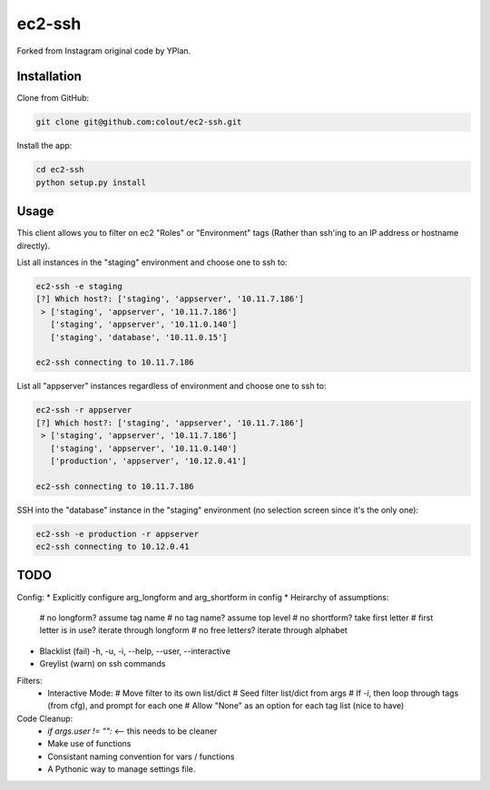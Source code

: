 =======
ec2-ssh
=======

Forked from Instagram original code by YPlan.

Installation
------------

Clone from GitHub:

.. code-block:: bash

    git clone git@github.com:colout/ec2-ssh.git


Install the app:

.. code-block:: bash

    cd ec2-ssh
    python setup.py install


Usage
-----

This client allows you to filter on ec2 "Roles" or "Environment" tags (Rather than ssh'ing to an IP address or hostname directly).

List all instances in the "staging" environment and choose one to ssh to:

.. code-block:: bash

    ec2-ssh -e staging
    [?] Which host?: ['staging', 'appserver', '10.11.7.186']
     > ['staging', 'appserver', '10.11.7.186']
       ['staging', 'appserver', '10.11.0.140']
       ['staging', 'database', '10.11.0.15']

    ec2-ssh connecting to 10.11.7.186

List all "appserver" instances regardless of environment and choose one to ssh to:

.. code-block:: bash

    ec2-ssh -r appserver
    [?] Which host?: ['staging', 'appserver', '10.11.7.186']
     > ['staging', 'appserver', '10.11.7.186']
       ['staging', 'appserver', '10.11.0.140']
       ['production', 'appserver', '10.12.0.41']

    ec2-ssh connecting to 10.11.7.186

SSH into the "database" instance in the "staging" environment (no selection screen since it's the only one):

.. code-block:: bash

    ec2-ssh -e production -r appserver
    ec2-ssh connecting to 10.12.0.41

TODO
----
Config:
* Explicitly configure arg_longform and arg_shortform in config
* Heirarchy of assumptions:
  # no longform?  assume tag name
  # no tag name? assume top level
  # no shortform?  take first letter
  # first letter is in use? iterate through longform
  # no free letters?  iterate through alphabet
* Blacklist (fail) -h, -u, -i, --help, --user, --interactive
* Greylist  (warn) on ssh commands


Filters:
  * Interactive Mode:
    # Move filter to its own list/dict
    # Seed filter list/dict from args
    # If `-i`, then loop through tags (from cfg), and prompt for each one
    # Allow "None" as an option for each tag list (nice to have)

Code Cleanup:
  * `if args.user != "":` <-- this needs to be cleaner
  * Make use of functions
  * Consistant naming convention for vars / functions
  * A Pythonic way to manage settings file.  